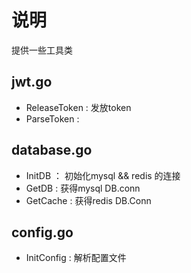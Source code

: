 * 说明
  提供一些工具类
** jwt.go
- ReleaseToken : 发放token
- ParseToken : 

** database.go
- InitDB ： 初始化mysql && redis 的连接
- GetDB : 获得mysql DB.conn
- GetCache : 获得redis DB.Conn

** config.go
- InitConfig : 解析配置文件
